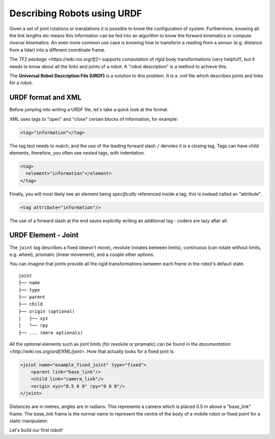 Describing Robots using URDF
=================================

Given a set of joint rotations or translations it is possible to know the configuration of system.  Furthermore, knowing all the link lengths etc means this information can be fed into an algorithm to know the forward kinematics or compute *inverse* kinematics.  An even more common use case is knowing how to transform a reading from a sensor (e.g. distance from a lidar) into a different coordinate frame.

The `TF2 package <https://wiki.ros.org/tf2>` supports computation of rigid body transformations (very helpful!), but it needs to know about all the links and joints of a robot.  A "robot description" is a method to achieve this.

The **Universal Robot Description File (URDF)** is a solution to this problem.  It is a .xml file which describes joints and links for a robot.

URDF format and XML
--------------------

Before jumping into writing a URDF file, let's take a quick look at the format.

XML uses tags to "open" and "close" certain blocks of information, for example:

.. code-block:: XML

    <tag>"information"</tag>

The tag text needs to match, and the use of the leading forward slash ``/`` denotes it is a closing tag.  Tags can have child elements, therefore, you often see nested tags, with indentation.

.. code-block:: XML

    <tag>
      <element>"information"</element>
    </tag>

Finally, you will most likely see an element being *specifically* referenced inside a tag, this is instead called an "attribute".

.. code-block:: XML

    <tag attribute="information"/>

The use of a forward slash at the end saves explicitly writing an additional tag - coders are lazy after all.


URDF Element - Joint
--------------------

The ``joint`` tag describes a fixed (doesn't move), revolute (rotates between limits), continuous (can rotate without limits, e.g. wheel), prismatic (linear movement), and a couple other options.


.. image:: /figures/week07/joint.png
  :width: 600
  :alt: Example joint from `urdf docs <http://wiki.ros.org/urdf/XML/joint>`.
  :align: center 

You can imagine that joints provide all the rigid transformations between each frame in the robot's default state.

::

    joint
    ├── name
    ├── type
    ├── parent
    ├── child
    ├── origin (optional)
    |   ├── xyz
    |   └── rpy
    ├── ... (more optionals)

All the optional elements such as joint limits (for revolute or prismatic) can be found in the `documentation <http://wiki.ros.org/urdf/XML/joint>`.  How that actually looks for a fixed joint is:

.. code-block:: XML

    <joint name="example_fixed_joint" type="fixed">
        <parent link="base_link"/>
        <child link="camera_link"/>
        <origin xyz="0.5 0 0" rpy="0 0 0"/>
    </joint>

Distances are in metres, angles are in radians.  This represents a camera which is placed 0.5 m above a "base_link" frame.  The base_link frame is the normal name to represent the centre of the body of a mobile robot or fixed point for a static manipulator.

Let's build our first robot!